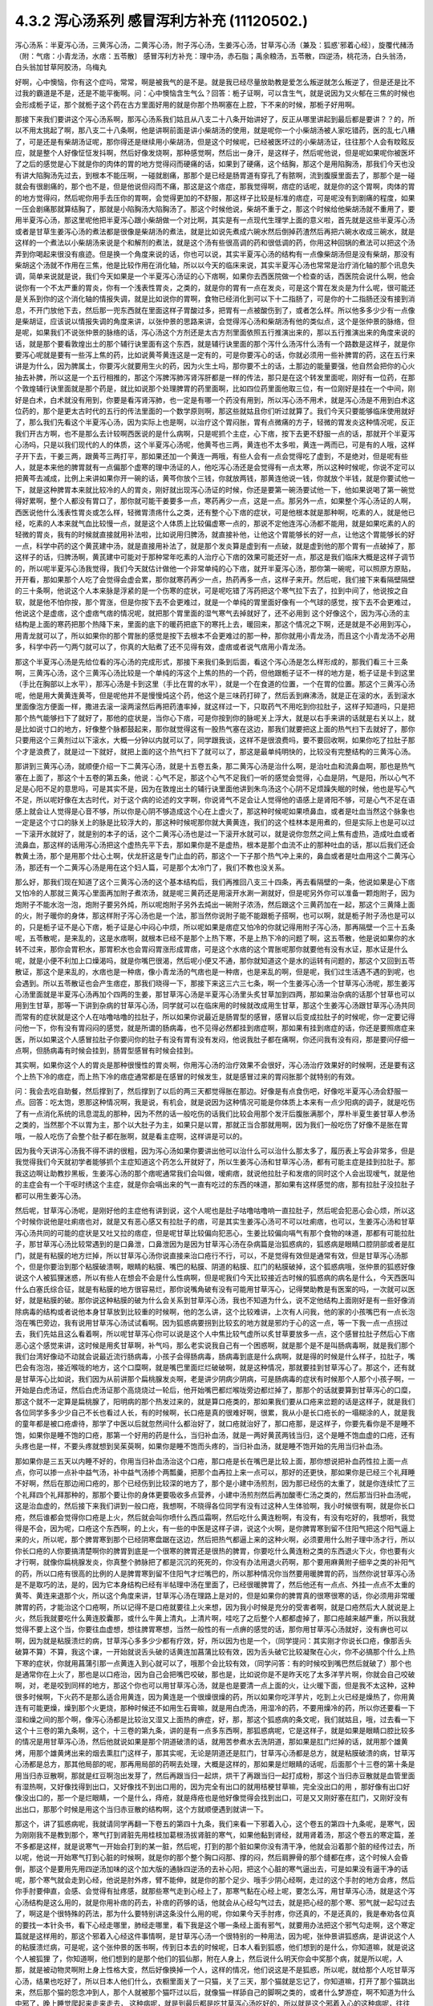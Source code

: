 4.3.2 泻心汤系列 感冒泻利方补充 (11120502.)
=============================================

泻心汤系：半夏泻心汤，三黄泻心汤，二黄泻心汤，附子泻心汤，生姜泻心汤，甘草泻心汤（兼及：狐惑'邪着心经〕，旋覆代赭汤（附：气痞：小青龙汤，水痞：五苓散〕
感冒泻利方补充：理中汤，赤石脂；禹余粮汤，五苓散，四逆汤，桃花汤，白头翁汤，白头翁加甘草阿胶汤，乌梅丸

好啊，心中懊恼，你有这个症吗，常常，啊是被我气的是不是。就是我已经尽量放助教是爱怎么叛逆就怎么叛逆了，但是还是比不过我的霸道是不是，还是不能平衡啊。问：心中懊恼含生气么？回答：栀子证啊，可以含生气，就是说因为又火郁在三焦的时候也会形成栀子证，那个就栀子这个药在古方里面好用的就是你那个热啊塞在上腔，下不来的时候，那栀子好用啊。

那接下来我们要讲这个泻心汤系啊，那泻心汤系我们姑且从八支二十八条开始讲好了，反正从哪里讲起到最后都是要讲？？的，所以不用太挑起了啊，那八支二十八条啊，他是讲啊前面是讲小柴胡汤的使用，就是呢你一个小柴胡汤被人家吃错药，医的乱七八糟了，可是还是有柴胡汤证呢，那你得还是继续用小柴胡汤，但是这个时候呢，已经被医坏过的小柴胡汤证，往往那个人会有盿眩反应，就是整个人好像怔怔发抖啊，然后好像发烧啊，那种感觉啊，然后出一身汗，是这样子，然后呢他说，但是呢如果呢你被医坏了之后的感觉是心下就是你的肉体的胃的地方觉得闷而硬痛的话，如果到了硬痛，这个结胸，那这个是用陷胸汤，那我们今天也没有讲大陷胸汤先过去，到根本不能压啊，一碰就剧痛，那那个是已经是肠胃道有穿孔了有脓啊，流到腹膜里面去了，那那个是一碰就会有很剧痛的，那个也不是，但是他说但闷而不痛，那这是这个痞症，那我觉得啊，痞症的话呢，就是你的这个胃啊，肉体的胃的地方觉得闷，然后呢你用手去压你的胃啊，会觉得更加的不舒服，那这样子比较是标准的痞症，可是呢没有到剧痛的程度，如果一压会剧痛那就算结胸了，那就是小陷胸汤大陷胸汤了。那这个时候他说，柴胡不重于之，那这个时候给他柴胡汤就不重用了，要用半夏泻心汤，那这里呢他把半夏泻心跟小柴胡做一个对比啊，其实是有一点现代生理学上面的意义啦，首先就是这些半夏泻心汤或者是甘草生姜泻心汤的煮法都是很像是柴胡汤的煮法，就是比如说先煮成六碗水然后倒掉药渣然后再把六碗水收成三碗水，就是这样的一个煮法以小柴胡汤来说是个和解剂的煮法，就是这个汤有些很高调的药和很低调的药，你用这种回锅的煮法可以把这个汤弄到你喝起来很没有痕迹。但是换一个角度来说的话，你也可以说，其实半夏泻心汤的结构有一点像柴胡汤但是没有柴胡，那没有柴胡这个汤就不作用在三焦，他是比较作用在消化轴，所以以今天的临床来说，其实半夏泻心汤也常常是治疗消化轴的那个讯息失调，简单来说就是说，我们今天如果是一个半夏泻心汤证的心下痞啊，如果你去西医院做一个检查的话，西医院会说什么啊，他会说你有一个不太严重的胃炎，你有一个浅表性胃炎，之类的，就是你的胃有一点在发炎，可是这个胃在发炎是为什么呢，很可能还是关系到你的这个消化轴的情报失调，就是比如说你的胃啊，食物已经消化到可以下十二指肠了，可是你的十二指肠还没有接到消息，不开门放他下去，然后那一兜东西就在里面这样子胃酸过多，把胃有一点被酸伤到了，或者怎么样。所以他多多少少有一点像是柴胡证，应该说以情报失调的角度来讲，以张仲景的思路来讲，会觉得泻心汤和柴胡汤有他的类似点，这个是张仲景的脉络，但是呢，如果我们不说张仲景的脉络的话，泻心汤这个方剂还是太古方剂里面依照五行推演出来的，那以五行推演出来的角度来说的话，就是那个要看敦煌出土的那个辅行诀里面有这个东西，就是辅行诀里面的那个泻什么汤泻什么汤有一个路数是这样子，就是你要泻心呢就是要有一些泻上焦的药，比如说黄芩黄连这是一定有的，可是你要泻心的话，你就必须用一些补脾胃的药，这在五行来讲是为什么，因为脾属土，你要泻火就要用生火的药，因为火生土吗，那你要不土的话，土那边的能量要强，他自然会把你的心火抽去补脾，所以这是一个五行相推的，那这个泻脾泻肺泻肾泻肝都是一样的传法，那只是在这个转发里面呢，刚好有一位药，在那个敦煌辅行诀里面就是那个药是，就比如说那个处理脾胃的药里面啊，比如四位药里面他取三位，有一位刚好是挂在一个中间，刚好是白术，白术就没有用到，你要是看泻肾泻肺，也一定是有哪一个药没有用到，所以泻心汤不用术，就是泻心汤是不用到白术这位药的，那个是更太古时代的五行的传法里面的一个数学原则啊，那这些就姑且你们听过就算了。我们今天只要能够临床使用就好了，那么我们先看这个半夏泻心汤，因为实际上也是啊，以治疗这个胃闷胀，胃有点微痛的方子，轻微的胃发炎这种情况呢，反正我们开古方啊，也不是那么去计较啊西医说的是什么病啊，只是呢抓个主症，心下痞，按下去更不舒服一点的话，那就开个半夏泻心汤吗，只是以我们现代的人的体质，这个半夏泻心汤呢，他黄芩也三两，黄连也不太多啦，黄连一两而已，可是有的人哦，这样子开下去，干姜三两，跟黄芩三两打平，那如果还加一个黄连一两哦，有些人会有一点会觉得吃了虚到，不是绝对，但是呢有些人，就是本来他的脾胃就有一点偏那个虚寒的理中汤证的人，他吃泻心汤还是会觉得有一点太寒，所以这种时候呢，你说不定可以把黄芩去减成，比例上来讲如果你开一碗的话，黄芩你放个三钱，你就放两钱，那黄连他说一钱，你就放个半钱，就是你要试他一下，就是这种脾胃本来就比较冷的人的胃炎，刚好就出现泻心汤证的时候，你还是要第一碗汤要试他一下，他如果说喝了第一碗觉得好累啊，整个人都没有胃口了，那你就可能干姜要多一点，寒药再少一点，这是一点。那另外一点，如果整个泻心汤证的人啊，西医说他什么浅表性胃炎或怎么样，轻微胃溃疡什么之类，还有整个心下痞的症状，可是他根本就是那种啊，吃素的人，就是他已经，吃素的人本来就气血比较慢一点，就是这个人体质上比较偏虚寒一点的，那说不定他连泻心汤都不能用，就是如果吃素的人的轻微的胃炎，我有的时候就直接就用补法啦，比如说用归脾汤，就直接补他，让他这个胃能够长的好一点，让他这个胃能够长的好一点，科学中药的这个黄芪建中汤，就是直接用补法了，就是那个发炎算是虚到有一点破，就是虚到他的那个胃有一点破掉了，那这样子的话，归脾汤啊，黄芪建中可能对于那种常年吃素的人治疗心下痞的效果可能还好一点，那这是我们临床大概是这样子调节的，所以呢半夏泻心汤我觉得，我们今天就估计做他一个非常单纯的心下痞，就开半夏泻心汤，那你第一碗呢，可以照原方原贴，开开看，那如果那个人吃了会觉得会虚会累，那你就寒药再少一点，热药再多一点，这样子来开。然后呢，我们接下来看隔壁隔壁的三十条啊，他说这个人本来脉是浮紧的是一个伤寒的症状，可是呢吃错了泻药把这个寒气拉下去了，拉到中间了，他说按之自软，就是他不怕你按，那个胃涨，但是你按下去不会更难过，就是一个单纯的胃里面好像有一个气球的感觉，按下去不会更难过，他说这个是虚痞，这个虚痞气痞的情况呢，就把那个胃里面的湿气寒气去掉就好了，还不必用到 这个好像这个，因为泻心汤的主结构是上面的寒药把那个热降下来，里面的底下的暖药把底下的寒托上去，暖回来，那这个情况之下啊，还是就是不必用到泻心，用青龙就可以了，所以如果你的那个胃胀的感觉是按下去根本不会更难过的那一种，那你就用小青龙汤，而且这个小青龙汤不必用多，科学中药一勺两勺就可以了，你真的大贴煮了还不见得有效，虚痞或者说气痞用小青龙汤。

那这个半夏泻心汤是先给位看的泻心汤的完成形式，那接下来我们条到后面，看这个泻心汤是怎么样形成的，那我们看三十三条啊，三黄泻心汤，这个三黄泻心汤比较是一个单纯的泻这个上焦的热的一个药，但他跟栀子证不一样的地方是，栀子证是卡到这里（手比在胸部以上水平），那泻心汤是卡到这里（手比在胃的水平），就是一个在食道的位置，一个在胃的位置。那这个三黄泻心汤呢，他是用大黄黄连黄芩，但是呢他并不是慢慢炖这个药，他这个是三味药打碎了，然后丢到麻沸汤，就是正在滚的水，丢到滚水里面像泡方便面一样，撒进去滚一滚两滚然后再把药渣率掉，就这样过一下，只取药气不用吃到你拉肚子，这样子知道吗，只是把那个热气能够扫下了就好了，那他的症状是，当你心下痞，可是你按到你的脉呢关上浮大，就是以右手来讲的话就是右关以上，就是比如说寸口的地方，好像整个脉都鼓起来，那你就觉得这有一股热气塞在这边，那我们就要把这上面的热气扫下去就好了，那你只要用这个三黄剂过以下滚水，大概一分钟以内就可以了，同学跟我谈，这样不是很浪费吗，要不要回收啊，如果你吃了拉肚子那个才是浪费了，就是过一下就好，就把上面的这个热气扫下了就可以了，那这是最单纯明快的，比较没有完整结构的三黄泻心汤。

那讲到三黄泻心汤，就顺便介绍一下二黄泻心汤，就是十五卷五条，那二黄泻心汤是治什么啊，是治吐血和流鼻血啊，那也是热气塞在上面了，那这个十五卷的第五条，他说：心气不足，那这个心气不足我们一听的感觉会觉得，心血是阴，气是阳，所以心气不足是心阳不足的意思吗，可是其实不是，因为在敦煌出土的辅行诀里面他讲到朱鸟汤这个心阴不足烦躁失眠的时候，他也是写心气不足，所以呢好像在太古时代，对于这个病的论述的文字啊，你说肾气不足会让人觉得他的语感上是肾阳不够，可是心气不足在语感上就会让人觉得是心音不够，所以你是心阴不够造成这个心在上虚火了，那这种时候呢如果喷鼻血，或者是吐血当然这个脉象也一定是这个寸口的脉关上的脉是比较浮大的，那这种时候呢那你就大黄黄连，我们的这个桂林本是用煮的，但是实际上也是可以过一下滚开水就好了，就是别的本子的话，这个二黄泻心汤也是过一下滚开水就可以，就是说你忽然之间上焦有虚热，造成吐血或者流鼻血，那这样的话用泻心汤把这个虚热先平下去，那如果你是不是虚热，根本是那个血流不止的那种吐血的话，那以后我们还会教黄土汤，那个是用那个灶心土啊，伏龙肝这是专门止血的药，那这个一下子那个热气冲上来的，鼻血或者是吐血用这个二黄泻心汤，那还有一个二黄泻心汤是用在这个妇人篇，可是那个太冷门了，我们不教也没关系。

那么好，那我们现在知道了这个三黄泻心汤的这个基本结构后，我们再推回八支三十四条，再去看隔壁的一条，他说如果是心下痞又怕冷的人那就三黄泻心里面再加附子煮浓汤，就是呢三黄药还是用滚开水涮一涮就好，但是呢另外你可以准备一颗炮附子，因为炮附子不能水泡一泡，炮附子要另外炖，所以呢炮附子另外去炖出一碗附子浓汤，然后跟这个三黄药加在一起，那这个三黄降上面的火，附子暖你的身体，那这样附子泻心汤也是一个法，那当然你说附子能不能跟栀子搭啊，也可以啊，就是栀子附子汤也是可以的，只是栀子证不是心下痞，栀子证是心中闷心中烦，所以呢如果是痞症又怕冷的你就记得用附子泻心汤，那再隔壁一个三十五条呢，五苓散呢，是来乱的，这是水痞啊，就根本已经不是那个上热下寒，不是上热下冷的问题了啊，这五苓散，他是说如果你的水转不过来，那你会胃积水，那胃积水也会胃闷胃涨形成胃痞，可是这个水痞的这个胃胀呢那你就要他有没有水证，那水证是什么呢，就是小便不利加上口燥渴吗，就是你嘴巴很渴，然后呢小便又不通，那你就知道这个是水的运转有问题的，那这个又回到五苓散证，那这个是来乱的，水痞也是一种痞，像小青龙汤的气痞也是一种痞，也是来乱的啊，但是呢，我们过生活遇不遇的到呢，也会遇到。所以五苓散证也会产生痞症，那我们晓得一下，那接下来这三六三七条，啊一个生姜泻心汤一个甘草泻心汤呢，那生姜泻心汤里面就是半夏泻心汤再加个四两的生姜，那甘草泻心汤是半夏泻心汤里头炙甘草加到四两，那如果治杂病的话那个甘草也可以用到生甘草，那等一下讲到杂病的甘草泻心汤，同学就可以在临床用的时候就改成用生甘草，那这个生姜泻心汤跟甘草泻心汤共同而常有的症状就是这个人在咕噜咕噜的拉肚子，所以如果你说最近是肠胃型的感冒，感冒以后变成拉肚子的时候呢，你一定要记得问他一下，你有没有胃闷闷的感觉，就是所谓的肠病毒，也不见得必然都挂到痞症啊，那如果有挂到痞症的话，你还是要照痞症来医，所以如果这个人感冒拉肚子你要问你的肚子有没有胃有没有发闷，他说我肚子都在痛啊，你还问我有没有闷，那是要问仔细一点啊，但肠病毒有时候会挂到，肠胃型感冒有时候会挂到。

其实啊，如果你这个人的胃炎是那种很慢性的胃炎啊，你用泻心汤的治疗效果不会很好，泻心汤治疗效果好的时候啊，还是要有这个上热下冷的痞症，而上热下冷的痞症通常都是在感冒的时候发生，就是感冒过来的胃闷胀那个就特别的有效。

问：我会去吃自助餐，然后撑到了，然后撑到了以后的两三天都觉得胀在那边。好像是有点食伤吧，好像吃半夏泻心汤会舒服一点。回答：吃太饱，恩那这种情况啊，我是说，有机会，就是说因为这种情况可能是你体质上本来有一点少阳病的调子，就是吃伤了有一点消化系统的讯息混乱的那种，因为不然的话一般吃伤的话我们比较会用那个发汗后腹胀满那个，厚朴半夏生姜甘草人参汤之类的，当然那个不以胃为主，那个以大肚子为主，如果只是以胃，那就正当合那就用啊，因为我们一般吃伤了好像不是胀在胃哦，一般人吃伤了会整个肚子都在胀啊，就是看主症啊，这样讲是可以的。

因为我今天讲泻心汤我不得不讲的很粗，因为泻心汤如果你要讲出他可以治什么可以治什么那太多了，履历表上写会非常多，但是我觉得我们今天就初学者能够抓个主症知道这个药怎么开就好了，所以生姜泻心汤和甘草泻心汤，都有可能主症是挂到拉肚子。那我这边啊让助教抄黑板，生姜泻心汤的那个痞呢通常我们会叫做，嗳痢痞，就说他拉肚子和发痞的同时这个人会出现嗳气，就是他的主症会有一个干呕时绣这个主症，就是你会嗝出来的气一直有吃过的东西的味道，那如果有这样感觉的痞，那有拉肚子没拉肚子都可以用生姜泻心汤。

然后呢，甘草泻心汤呢，是刚好他的主症他有讲到说，这个人呢也是肚子咕噜咕噜响一直拉肚子，然后呢会犯恶心会心烦，所以这个时候你说他是吐痢痞也对，就是又有恶心感又有拉肚子的痞，可是其实生姜泻心汤可不可以吐痢痞，也可以，生姜泻心汤和甘草泻心汤共同的可能的症状是又吐又拉的痞症，但是呢甘草比较偏向犯恶心，生姜比较偏向嗝气有那个食物的味道，那都有可能拉肚子，那甘草泻心汤比较常遇到的是口鼻泄，口鼻泄因为是因为甘草泻心汤在杂病篇是治狐惑病的，狐惑病是眼睛口腔阴部或者是肛门，就是有粘膜的地方烂掉，所以甘草泻心汤你说直接来治口疮行不行，可以，不是觉得有效但是通常有效，但是甘草泻心汤那个，但是你要治到那个粘膜破溃啊，眼睛的粘膜、嘴巴的粘膜、阴道的粘膜、肛门的粘膜破掉，这个狐惑病哦，张仲景的狐惑好像说这个人被狐狸迷惑，所以有些人在想会不会是什么性病啊，但是呢我们今天比较接近古时候的狐惑病的病名是什么，今天西医叫什么白塞氏综合征，就是有粘膜的地方很容易烂，那你说嘴角破有没有可能用甘草泻心，记得樊助教是有医案的吗，一次就可以医好，就是粘膜的破。那你说这种粘膜的破为什么会关系到甘草泻心汤，我也不知道为什么，说不定他结构上面刚好是有一些好像消除病毒的结构或者说他本身甘草放到比较重的时候啊，他的怎么讲，这个比较难讲，上次有人问我，他的家的小孩嘴巴有一点长泡泡在嘴巴旁边，我有说用甘草泻心汤试试看啊。因为狐惑病要拐到比较玄的地方就是邪灼于心的这一点，等一下我一点一点拐过去，我们先姑且这么看着啊，所以呢甘草泻心你可以说是这个人中焦比较气虚所以炙甘草要放多一点，这个感冒拉肚子然后心下痞恶心这个感觉来讲，这时候是用炙甘草啊，补气吗，那么老实说我自己有一个困惑啊，就是那个是不是叫肠病毒啊，就是我们那个我们台湾好像动不动就会说最近流行肠病毒，小孩子会得肠病毒，肠病毒到底是什么病啊，就是得的时候是什么样子，拉肚子，嘴巴会有泡泡，接近喉咙的地方，这个口糜啊，就是嘴巴里面烂烂破破啊，就是这种情况，那就要挂到甘草泻心了。那这个，还有就是甘草泻心比如说，我们因为从前讲那个扁桃腺发炎啊，老是讲少阴病少阴病，可是肠病毒的症状有时候那个人那个小孩子啊，一开始是白虎汤证，然后白虎汤证那个高烧烧过一轮后，他开始嘴巴都烂喉咙旁边都烂掉了，那那个的话就要算到甘草泻心的口糜，那这个就不一定算是扁桃腺了，阳明病的那个热发过来的，就是算口疮类的，那如果我们要从口疮来岔题的话是这样子，就是我们各位同学多多少少自己不长也看过人长，有的时候啊，长口疮是真的很难好啊，很累，我从小是长口疮长的一塌糊涂的人，就是我的童年都是被口疮虐待，那学了中医以后就忽然间什么都治好了，就口疮就治好了，那口疮那，是这样子，你要先看你是不是睡不饱，如果你是睡不饱的口疮，那第一个好用的药是什么，当归补血汤，就是一两好黄芪两钱当归，这个是睡不饱血虚的口疮，还有头疼也是一样，不要头疼就想到吴茱萸啊，如果你是睡不饱而头疼的，当归补血汤，就是睡不饱开始的先用当归补血汤。

那如果你是三五天以内睡不好的，你用当归补血汤治这个口疮，那口疮是长在嘴巴是比较上面，那你想说把补血药性拉上面一点点，你可以掺一点补中益气汤，补中益气汤掺个两瓢羹，把那个血再拉上来一点可以，那好的还更快，那如果你是已经三个礼拜睡不好啊，然后在那边闹口疮的，那个已经伤到比较深的地方了，那个是小建中汤煎剂，因为那已经伤的太重了，就是你连续忙了三个礼拜四个礼拜那种的，那那个要让你的身体更要吸收多点营养，小建中汤煎剂然后再加酸枣仁汤之类的，然后那当归补血汤呢，这是治血虚的，然后接下来我们讲到一般口疮，我想啊，不晓得各位同学有没有过这种人生体验啊，我小时候很有啊，就是你长口疮，然后谁都会觉得你口疮是上火，然后就会叫你喷什么西瓜霜啊，然后吃什么黄连粉啊，有没有，有没有吃好的，我想听，我觉得是不会，因为呢，口疮这个东西啊，的上火，有一些的中医是这样子讲，说这个火啊，是你脾胃寒到留不住阳气把这个阳气逼上来的火，所以呢，那个脾胃寒到那个已经阴寒盘踞在这边，然后把热气都逼上来的这种火啊，必须要用什么附子理中汤才行，所以你长口疮的人你要搞清楚啊你的脾胃到底是一个很寒的脾胃还是很热的脾胃，你要吃什么黄连粉之类的东西退火下火，你也要有火才行啊，就像你扁桃腺发炎，你真整个肺脉把了都是沉沉的死死的，你没有办法用退火药啊，那个要用麻黄附子细辛之类的补阳气的药，所以口疮有很高的比例的人是脾胃寒到留不住阳气才烂嘴巴的，所以那种情况你当然要用暖脾胃的药，当然你说甘草泻心汤是不是取巧的法，是的，因为它本身结构已经有半帖理中汤在里面了，已经很暖脾胃了，然后他还有一点点、外挂一点点不太重的黄芩、黄连来退那个火，所以这个角度来讲，甘草泻心汤在理路上是对的，但是如果你的脾胃真的很寒很寒的话，你必须用非常暖脾胃的药，才能治这个口疮啊，所以记得不是口疮就要往上火来想，因为我小时候是充分的受害者啊，就是口疮然后大人就说是上火，然后我就要吃什么黄连胶囊那，或什么牛黄上清丸，上清片啊，哇吃了之后整个人都都虚掉了，那口疮越来越严重，所以我就觉得不要上这个当，你要往血虚想，想往脾胃寒想，当然一般性的有一点痹的感觉的话，那你用甘草泻心汤就好，没有痹也可以啊，因为就是粘膜溃烂的病，甘草泻心多多少少都有疗效，好，所以因为也是一个，（同学提问：其实刚才你说长口疮，像那舌头破算不算）不算，我这个课，一开始就说舌头破的话黄连加菖蒲比较有效，因为舌头破它比较凝聚在心火，你不必搞那个什么上热下寒的症状，你就用菖蒲引那一点黄连入到心就可以了，哦那个会比较有效，（同学问答：有的时候咬到嘴巴然后就破了）那个也是通常你在上火了，那也是以口疮治，因为自己会把嘴巴咬破，那也是，比如说你是不是昨天吃了太多洋芋片啊，你就会自己咬破啊，对，老是咬到同样的地方，那这个你也可以用甘草泻心汤，就是也是要清一点上面的火，让火暖下面，但是我不太这种，这种很多时候啊，下火药不是那么适合用黄连，因为黄连是一个很燥很燥的药，所以如果你吃洋芋片，吃到上火已经是燥热了，你用黄连有可能更燥，燥到那个火更烧，那种时候还不如用生石膏嘛，就是用白虎汤，用湿冷的药，不要用燥冷的药，所以你还要看一下湿和燥之间的那个啊，像泻心汤都是比较治又湿又上面热的痹症，好，那，那这个狐惑病的条文呢，我们就姑且，哦，过去看一下这个十三卷的第九条啊，这个，十三卷的第九条，讲的是有一点多东西啊，那狐惑病呢，它是这样子，就是如果是眼睛口腔比较多的情况是用甘草泻心汤，然后他就说如果是那个阴道破溃的话，就用苦参煮水去洗阴道，那如果是肛门烂掉的话，就用那个雄黄烤，用那个雄黄烤出来的烟去熏肛门这样子，那其实呢，无论是阴道还是肛门，甘草泻心汤都是总方，就是粘膜破溃的病，甘草泻心汤都是总方，那其他局部的呢，那再用局部的药啊去处理，大概是这样的，那如果是烂眼睛的话呢，后面那个十三卷的第十条是用当归赤豆散啊，那就是红豆啊泡出发芽了，然后再跟当归一起烘，烘干了再跟当归一起打成粉，那这个当归赤豆散就是血管里面有湿热啊，又好像找得到出口，又好像找不到出口用的，因为完全有出口的就用桔梗甘草嘛，完全没出口的用     ，那好像有出口好像没出口的，那一个是烂眼睛，一个是什么，痔疮，就是痔疮也是他好像觉得会找到出口，可是又又刚好塞在肛门，又刚好没有 出出口，那那个时候是用这个当归赤豆散的结构啊，这个方就顺便遇到就讲一下。

那这个，讲了狐惑病呢，我就请同学再翻一下卷五的第四十九条，我们来看一下邪着入心，这个卷五的第四十九条呢，是寒气，因为刚刚我不是教到那个，寒气打到肾脏先用桂枝加葛根汤拔肾脏的寒气，如果他黏到肾经，就用肾着汤，那这个卷五的寒定篇，差不多都是这样，就是说寒气一开始会打到的某一脏，然后呢，打到的那个脏如果你没有清干净，他就会沿着那个脏的经传过去，所以呢，他说一开始寒气打到心脏的时候啊，就是你的那个整个胸口闷那、撑的闷，然后肩胛骨的那个缝都在疼，这个时候人会昏倒，那这个是要用先用四逆汤加味的这个加大版的通脉四逆汤的去补心阳，把这个心脏的寒气逼出去，可是如果没有逼干净的话呢，那个寒气就会走到心经，他说是肘外疼，臂不能伸，就是你的那个足少、哦手少阴心经啊，走过的这个手肘的地方会疼，然后你手肘要伸直，会感、会觉得有扯疼感，就那些寒气走到心经上了，那寒气黏在心经上呢，要怎么泻，用甘草泻心汤，就是这个泻心汤结构是这么用的，就是你用补痞的药去，补痞的药够的话，他就会从心经勾气过去，就是把心经的那个寒、邪气就一起勾过去了，啊这是个很特殊的药法，那为什么要特别讲这条没什么用的呢，你如果今天手肘疼，你还真的，不是还真的，我是奉劝各位真的要找一本针灸书，看下心经走哪里，肺经走哪里，看下我是这个哪一条经上面有邪气，就要用办法把这个邪气勾走啊，这个寒定篇就是这样用的，那这个邪着入心经这件事情啊，是甘草泻心汤一个很特别的一种用法，因为呢，张仲景讲狐惑病，是讲说这个人的粘膜溃烂病，可是呢，这个张仲景的医书啊，传到日本去的时候呢，日本人看到狐惑，他们想到的是什么，你知道嘛，就是说这个人被狐狸  了，你知道啊，他们想到的是那个他们的狐仙那，附在人身上，然后说什么明天你会中奖那个病，就是所以呢，人那，就是被动物灵啊附上身上性格大变，然后好像换掉一个人，这样的情况，他们说这是不是狐惑，所以呢，就给那个人吃甘草泻心汤，结果也吃好了，所以日本人他们什么，衣橱里面关了一只猫，关了三天，那个猫就是忘记了，你知道嘛，打开了那个猫跳出来，然后那个猫的怨念冲到人，那个人就被那个猫吓过以后，就像猫一样舔自己的脚啊之类的，或者什么梦游症，啊不知道为什么中邪了，晚上睡觉爬起来走来走去，   这种病呢，就是到最后都是吃甘草泻心汤吃好的，所以就是这个邪着入心的这种病呢，往往是吃甘草泻心汤好的，但是呢，不包括发狂，发狂从淤血治，什么桃核承气、什么  汤，啊，就是发狂的那个姑且不算，发狂或者是    的淤血，柴胡汤加上核桃承气那个不算，但是这个人就温吞吞的换了一个人格了，那你就要想邪浊入心，甘草泻心汤啊，这是在日本那边糊里糊涂的就开发出了一个新用法啊，那就临床上居然是可用。

那甘草泻心汤讲了之后呢，我们就在看一个旋覆代赭汤啊，8-40条回来，这个8-40条呢，旋覆代赭汤是这样的一个症，就是这个人啊，他吃东西之后呢，他就是有一股食道要逆流的感觉，就是觉得吃下去的食物又好像反吐上来一小坨那种感觉，当然他说心下痞鞭，嗳气不除，就是你不断的有那种要嗝气上来的感觉，哦，我想想看啊，嗝气上来，如果是拉肚子又一直嗝气的话，那生姜泻心嘛，可是那种单纯的就是吃下去，还有就是不要说吃下去，就是通常这个旋覆代赭汤证的人啊，是他根本就是吃饭的时候，在吞咽的时候，他就觉得这口饭啊，从这里到这里、到这里、到这里、到这里，扑通掉到胃里面，就是他一整个食道，就一直觉得那一坨食物在那边摩擦、摩擦、摩擦然后这样下去，那还有就是这个人就是吃完了饭后一直在啊，那个，打饱嗝的那种感觉，一直在打一直在打，那如果一直都不好的话啊，那就要想他可能是气虚有痰塞在那边，然后痰气上冲，那痰往上塞，当然就是旋复花了，旋复花降痰，那代赭石这个药呢，张仲景只用一两啊，这有点微妙，这方子里面其他的什么生姜半夏都是大家手头有嘛，知道是可以降的，那如果是代赭石啊，有的人是讲到说这种重症的药是要重点，张仲景一两用的是太轻了，可是呢，我觉得反正啊，你如果要用这个方的话，   代赭石我觉得你还是从轻一点用好了，因为代赭石他这个矿物药啊，不像那个    ，那么温和，代赭石里面还是有一点矿物毒，就是说吃多了有的人还是会有那个晕眩呕吐的那个副作用了，所以不如用轻一点，那通常那个矿物药是包在布包里面煎嘛啊，那刚好那个旋复花也是毛毛扎扎的，很会黏喉咙、刺激喉咙，所以常常这个汤就是代赭石和旋复花都一起包在一个药包里面，啊这样子入煎，那这是旋覆代赭汤是这个食道有那个逆冲的感觉啊，临床上很常用的方子，所以就也算是一种痞了，但是这个痞的主症呢，好像是以食道那边气上冲为主的感觉，所以那就一起把它学起来来好了，那这边啊，泻心汤的系统，旋覆代赭的药味是跟泻心汤走的最不接近的啊，但是他的主症常常也会挂到这个胃的闷胀感，这个痞的感觉，所以就通常这些都被算在同一个系统的药。

那接下来呢，我想到说最近的感冒啊好像呢，不是说我想到，我本来就是要教这个的，刚好来了一个说最近感冒很多拉肚子，所以呢我就想说我们就借这个机会，我们，我不细讲，我把一些伤寒论里面啊，很跟感冒相关的拉肚子，我们来顺过一遍啊，因为迟早也是要顺的啊，首先呢，我们感冒就拉肚子的，已经讲过的有什么，葛根芩连汤，感冒了打断了这个后脑勺的水气，这水气热水气掉下来了，拉肚子是偏烫的，但是肚子不一定会很疼，但是因为是热的水气，所以你人会有一点出汗，有一点喘喘的出汗，然后肚子热烘烘的，大便也有一点点烫屁股，有一点偏臭，这个葛根芩连，然后再来是，葛根汤证，或者是桂枝加葛根汤证，你刚好感冒同时打到太阳经跟阳明经，你肚子忙不过来也会泻，那这个泻就是不热不冷的，但是你脉会把到我的这个浮脉是拉长的，就是又有太阳脉，又有阳明脉，那这个也要先吃一个桂枝加葛根或者葛根汤，来个逆流挽舟，把这两条经的邪气逼出去了，这个消化道才能够有力气做他该做的事，这是我们在太阳病讲过的拉肚子，那另外一个，太阳、少阳一起病的黄芩汤，就是你拉肚子是偏热的，偏臭的，而且肚子绞痛，那所以要用芍药跟黄芩来治这个热性的肚子绞痛，啊，那这是一般的热痢疾的常用的这个黄芩汤啊，那，那至于说小柴胡汤有的时候也会刮到拉肚子啊，那刚刚，刚刚的那个生姜泻心汤、甘草泻心汤，都有刮到拉肚子，那生姜泻心汤、甘草泻心汤的拉肚子呢，也是不太偏冷不太偏热的感觉了，那我们现在呢，来看一条8-38条啊，他说这个人感冒呢，又被庸医啊，给他吃了泻药了，就拉个不停，那拉个不停，因为庸医给你吃了泻药，通常都会造成这个上热下冷的问题，所以他就通常有这个心下痞，可是呢，吃了泻心汤之后呢，拉肚子还不停，那这个时候张仲景就要想啊，然后他说没有停，他说   ，那张仲景又要骂隔壁哪一家的医院啊，那个庸医呢，遇到拉肚子不停，又给他泻药，就以为说拉肚子就是有脏东西，就要吃泻药把脏东西打出去就不拉了啊，张仲景就觉得这是什么烂医术啊，那拉的更凶了，那然后呢，这个时候他就说，这个时候医生呢终于开始心生悔悟了，因为已经打到人完全虚掉了，那如果一个人的脾胃是虚冷的，肚子疼，那理中汤，虚冷的拉肚子，都是用理中汤，虚冷的肚子疼、胃痛也是用理中汤，所以并不是说胃痛就要用泻心汤哦，不是的，像那个像我的有一个舅舅啊，是西瓜大王啊，拼命吃西瓜，然后吃到后来就胃开始疼，那那个理中汤，不用讲，那是吃的太冷了，那这个理中汤的肚子疼，通常都是以肚脐为轴心的疼，绕脐疼为主，那这个有的时候睡觉没有盖被子，肚子着凉了也会这种肚子疼嘛，那这种都是理中汤为主，理中汤是什么，就是等量的党参、干姜、白术还有炙甘草，这就是理中汤了，如果你是一个本来就阳气比较虚的人，你在加一味附子，做个附子理中汤也可以啊，反正等量就好了，那理中汤我喜欢用党参，我不太喜欢用红参，因为红参药性走不开，反而暖的比较慢，党参比较能散步，所以我通常是用这个党参比较多一点

那这个，结果呢，虽然悔悟了，这个人吃了理中汤暖了脾胃了，可是这个人竟然还没有停止拉，那张仲景就说，理中汤是治中焦的，现在这个人拉肚子已经掉到下焦去了，那掉到下焦去的拉肚子呢，要用赤石脂禹余粮汤，那这个赤石脂禹余粮汤哦，他说赤石脂一斤，太一禹余粮一斤，你今天要开的话，就是各用个三两，那赤石脂这个药，现在台湾的中药行还是，蛮容易买到的啦，赤石脂你要说，现代名称叫什么，就叫红色高岭土，那么我们中国人啊，是说这个山里头啊，在山的这个山脊的大石头哦，或者是山里面巨大的岩石哦，之所以不会崩塌，常常都是因为有赤石脂在岩石与岩石之间把这个岩石黏住，所以这种红色高岭土呢，中国人是认为它是什么？是一个焊接气血之药，这个人的元气要脱了，气血要散了，赤石脂就帮你黏住你的气血，那禹余粮呢，是大禹治水吃剩的便当，放在河边化成的药，这是童话故事了啊，实际上就是河里的大石头啊，你把它敲开，如果那个石头里有像蛋黄一样的黄粉，那个挖出来，那个石中黄粉叫禹余粮，那这个禹余粮，我们中国人认为是大禹治水吃剩的便当哦，那放在那边太有灵性了，那河边的那个石头就把它包起来哦，想说以后还会有谁来吃哦，就是河里的石头敲出来的那个中间的黄粉，那那个河里面大石头敲出来的黄粉呢，就是，好像是大禹治水他留在那边，就是能够镇住这个水邪啦，那禹余粮赤石脂这个药，它是治一种什么拉肚子啊？这个拉肚子哦，我们中国人有一个特殊的叫法，叫做“尾闾不顾”，这个汤实在是一个好汤，虽然我们人生在世，不见得遇得到这个汤症，可是遇到这个汤症的时候，你不靠这个汤一点办法都没有，“尾闾不顾”，有没有人是练什么气功的，有没有听过这个方？就是人的这个最后，尾椎骨这边是尾闾嘛，“闾”这个字本来就是的一节一节骨头的意思嘛，中国人那个什么练气功的文章，文字里头当然写什么尾闾不精沧海绝，就是说就是人不可以好色啊，不可以怎么样啊，就是如果一直流失你的能量，人就会虚死啊之类的哦，就是，那“尾闾不顾”这个病哦，是这个人他好像，他的肠胃道，整个的消化机能哦，都还OK，可他的肠胃最接近尾椎骨那一段，气是松的，所以这个人，他的大便是这样子哦，他中间也不一定肚子痛，也不一定咕噜咕噜什么肚子痛什么，他可能不觉得他自己要拉肚子，可就是大便到达直肠那时候呢，他不小心啪啦就一摊希大便就拉在裤子里面，就是他最后最后那一段大便，他没办法忍，你们有经验过这种，那他这种是不是大便失禁？诶，可以这么说，就是他的那个，不一定是肚子痛或怎么样，但是就是最后一段大便，一不小心就摊在裤子上，（提问）诶，一个屁就把大便喷出来，“不多这样”，有的人很多，真的尾闾伤到的人会很多，就是他那个滑泻就是滑他最后一段，那，“那他前面一段已经在大便了，最后一段还是大便吗”？不是前，不是的，我说最后一段不是这个意思，不是，对不起，我一语双关，表达不好，就是说，他的粪便在肠道里面都走的好好的，只有走到最后一段的时候才会出问题，是这个意思，就是说，他的那个，就是到最后的最后那里呢，他完全没有办法忍大便，垮一下就拉了，就常常是拉在裤子里的情况是很多的，因为尾闾不顾的人，他的那个大便不太有征兆，他可能逛街逛到一半，突然“啪的”大便就一摊大便在裤子里上，就是这种到最后会滑出来的大便，那这个尾闾不顾哦，不靠这两个仙家药，也是没办法，所以开重一点，一次就四两四两下去，煮了水就喝，那喝了之后就真的能够顾尾闾，那你知道，有些那个老人家的大便失禁，就是年纪大了就虚了哦，他真的就是这样的，那还有年轻人也会有啦，是不是一定要因为纵欲过度，我不敢讲啦，但是就是说，可能是吃生什么病怎样怎样伤到了，伤到下焦这一段了，那就是有这种特别的拉肚子哦，那“摔到呢”？诶，有可能哦，看症状，就是他的那个拉肚子就是经过肚子痛，也不是一直要跑厕所的水泻，他可能一天还是一次拉肚子的，那一次他就拉在裤子里，你知道那种，不是，“那等于他的尾闾关不会对大便没有感觉”，对对，就是这样子，“他不会有大便的感觉”，或者大便要来了他就不能忍，所以，要用赤石脂禹余粮，这两味药来煮水，喝几次就好转很多了，所以，虽然不是常常谁都遇得到啦，但是很重要。（提问）那他如果出现这个的状况，就让他吃这个药方哦，吃这个汤喝到好，那他以后就不太会复发了，“那如果说他以前有过这样事情……”那就很难说了，你给他发作的时候给他吃，然后张仲景这一条还没讲，他说，腹不止者，当利其小便，他说吃到这个固尾闾的哦，他拉肚子还不停，那要利小便，就说要让你的肠道把水抽到小便那边，那这种通常是五苓散之类的就可以，就是有茯苓那味药，就是把肠道的水分到小便那边，大便才能抽干嘛，就是这一条里面，张仲景就好像手忙脚乱之中，有这一招这一招，那其实每一招都是可以用的，哦、所以我曾经教五苓散跟同学讲哦，说如果你是任何一种拉肚子，其实多多少少都可以加一点五苓散在里头，因为抽水，总是让大便更容易干嘛，那接下来呢，我们跳到太阴篇的10~15条，哦，其实这一条，条文本身也没什么好念的啦，他就是一句话而已，就是他说，如果你拉肚子呢，嘴巴都完全不会发渴，那代表你是，身体根本本身够湿够冷的一个状态，嘴巴都不发渴的拉肚子，那就是太阴，是赃有寒，就是你的消化道太冷了，那这种，这种情况呢，通常都是水泻，就是你动不动就跑厕所，那个拉出来的都是水水的哦，水泻水泻的，那这个水泻呢，他说当要用温药，那你不然就吃理中汤，不然用四逆汤辈，就是之类之类的，那当然四逆汤在少阴病有很多的变化哦，什么通脉四逆汤啊，白通汤啊加减啊，之类的，不过我们理中汤刚刚讲的，那理中跟四逆我们临床上最常用的分是什么？只是水泻用理中或附子理中，那如果有到下痢清谷了，就是这个，你昨天吃的是面条今天拉出来的还是面条，昨天吃的是饭粒拉出来的还是饭粒，那这样子的情况，才用四逆，那四逆跟理中的不同是，四逆不用白术，因为用了白术那个药性就到不了下焦了哦，就是直接，四逆汤呢，你用宋本的就是甘草、干姜、生附子，那如果用桂林本的话就是再加一味党参哦，那比例上来讲的话，就是甘草五钱，干姜五钱，生附子放一颗，煮久一点，哦这样子，那你党参要放也可以哦

比例上面大概甘草五钱，干姜五钱，嗯，生附子放一颗，煮久一点。这样子，那你党参要放也可以。那，这个四逆汤这个下利清谷哦，就是吃，看得到你吃下去这个饭呀，什么的原形。但是，不包括那个发么，所谓的蔬菜里面称之为“明天见”的。就金针菇叫做“明天见”，今天吃金针菇明天大便还是看到金针菇，它根本不被消化，那不算哦。那这个，但是就说，一般会要消化得没有形状的东西，第二天拉肚子还看得到，甚至你不是拉肚子，你就是大便你还看得到你昨天吃的东西的原形的话，那代表你的肾阳已经不够了，肾已经冷掉了，那要用四逆。那，但四逆汤的标准证还包括什么？手脚冰冷嘛。那我下一堂课要教一下当归四逆汤哦，可是，四逆汤跟当归四逆汤手脚冰凉不同的点是，当归四逆汤的手脚冰冷是非常的集中在手指头末梢的。那四逆汤的手脚冰冷是很平均的，手指到手肘都冷。好不好？所以你的，天气稍微冷，或者天气不冷你就手脚冰冷，那那个，你的手脚发冷，如果是到手肘，到膝盖，那一整段都是平均的冷，那其实你就可能哦，有事没事隔一两天吃一贴四逆汤当保养。哦，你会吗（同学问四逆汤可以当保养吗？另一个同学说就是只有这一段而已。这边会不，就是这一段）诶，这个倒有点微妙。（同学说：而且我有时候，最近比较不会了，去年的冬天我会睡觉睡到这个地方冷一些。这很奇怪这样子。）你，反而手掌不冷是不是？那，手掌不冷的话，你就，有两个可能。就是，第一个是，如果只是这一段冷，会不会是他们讲的寒邪着经？就说，会不会有哪一条经按到特别不舒服？以邪着经来治。那，另外呢就是，你可能是一个四逆汤证，又加一个温经汤证或者小建中汤证的手心热。因为温经汤证和小建中汤证都会手心发热。但是你的附子证的手脚冷还是照冷。所以，A加B会形成这个状态。那至于说当归四逆汤证的手脚冷呢，那是手指头特别的冷。哦，就是集中在手指头的感觉，你手掌反而开始就比较温暖一点了。好，那个路数不一样。我们下一个礼拜如果预计确定要放假的话，下礼拜还是要教你们当归四逆汤汤，这样好过冬嘛。因为，我跟你讲，如果有人的厥阴病，就是厥阴经比较差的，你吃一个冬天的当归四逆加萸加附子汤都不嫌多的。

那这个，所以，水泻不渴，理中汤，水泻到下利清谷，四逆汤。那，当然，我们上次在教真武汤的时候，这个少阴病水毒排不掉，并且肚子痛拉肚子，那真武汤也是一路，这也讲了。然后呢，如果是四逆汤证跟真武汤证啊，没有医好，这个人少阴病一直继续的冷泻下去的话，他接下来会到这个11-27条的桃花汤证。桃花汤是“少阴病，下利便脓血者，桃花汤主之。这个，桃花汤证哦，他虽然是拉出来的大便里面哦，看得到血丝，看得到那个，好象是脓的黄片片，但是这个桃花汤证并不是一个发炎化脓出血的状态。他是真武汤证或者四逆汤证那种冷泻哦，一直冷泻一直冷泻，冷泻到那个肠粘膜开始剥落。那剥落的肠粘膜你会看起来象一片一片的脓，然后因为肠粘膜冷到一直在剥落，一直拉一直刮，刮到出血。

news:/ 加上剥落的肠粘膜，所以你会觉得是便脓血，可是这个却不等于发炎。如果你是肠道大发炎的东西拉出来的是象什么？是象剁碎的生鸡肝。那那个是朱鸟汤。黄连阿胶的那个朱鸟汤，黄连阿胶鸡蛋黄的朱鸟汤。而且那个很痛，那桃花汤证不太痛。却清清冷冷的，可是大便开始那个，带一些那个白白的片状物，然后开始带血丝了。这是纯粹的冷到底的。那这个时候，第一个，焊接气血的赤石脂，他说用一斤，那我们现在用差不多四两吧。二两磨粉，二两煮汤。哦，因为赤石脂在这个情况下很止血。然后用干姜跟，干姜，我们放个，他上面写三，我们现在的三钱哦，他还要放一碗的白米，因为这时候需要用米哦，一方面抽水，一方面固下焦。那这个情况，我觉得桃花汤证不难分辨，就是因为之前一定是冷泻一段时间，然后越泻越冷，越泻越冷，然后开始把肠膜刮下来，然后开始出血了。那这个如果你阴证感冒拉肚子，医得不好的话，那差不多差不多过了四逆汤证，过了真武汤证，他就会到桃花汤证。（同学说是不是有点大肠癌的前兆）你倒是说了一句要紧的话，就是临床有人大肠癌是用桃花汤治好的。如果症状刚好和的话。（同学说通常会拉血）如果他的大肠癌真的就是那个肠道一直冷一直冷到长癌的话，那桃花汤是可以治的。当然我不说绝对，我只是说，因为我们古方派就是看主证开药，那西医说的大肠癌我们中医说是桃花汤证，那就用桃花汤就治好过。那这个桃花汤跟前面的赤石脂禹余粮汤，我觉得是一个很好的对子哦。都是镇固下焦的。那你说为什么不用附子啊？其实真是到了这样子的话，如果赤石脂不把干姜的热性留住的话，其实也是不错的。因为大肠癌这种病，其实不太关系，不尽然关系到肾，虽然桃花汤证是一个少阴病。

那另外哦，我觉得完全到大肠癌那边的话，我觉得往往是桃花汤证。可是呢，很多人哦，还大肠癌在形成之前的那段时间，他的拉肚子都是厥阴下利，是乌梅丸证。乌梅丸证和白头翁汤证。所以我们现在再跳到厥阴病的11-91、92条，我们来看一下白头翁汤。其实这些汤说不定以后我们会再细一点讲，今天我们想说放假前，有一些东西先冲过去这样子。11-91条，他说这里到卷11，已经是厥阴病了。那厥阴病，厥阴经管到的是这个人，一个人下腹腔的免疫力，所以呢，如果你的下腹腔免疫力失调，造成细菌性痢疾，或者是什么阿米巴原虫痢疾，这种情况呢都包含在厥阴病。那你的下腹腔免疫力不好，造成什么阴道发炎溃烂，诶，这也是厥阴病。而且也可以是白头翁汤证。那如果你是下腹腔免疫力不足，造成大肠癌，那还是厥阴病。因为这一块都差不多是厥阴经在管最大部分的。那所以呢，白头翁汤哦，他说热利下重，其实到了白头翁汤证的时候，这个人拉肚子哦，并不一定象那个理中汤、四逆汤那样哗啦啦的水泻。理中四逆汤那种拉肚子比较，那个水的感觉比较重。那到白头翁证这个地方，通常肠道是有在发炎的，有感染一些原虫还是细菌的。所以呢，他那个拉肚子呢，大便是稀稀软软热热臭臭热烘烘臭烘烘的，这样的状态。那有没有可能带脓带血呢，有可能！那这个带脓带血就是真的发炎的脓血了。那他的感觉叫做下重，下重的感觉就是哦，你拉完了大便之后，还觉得整个肛门是塞到的。这个好像没有拉干净的感觉。那那样的感觉通常都是什么啊？可能是你的直肠到肛门那一段哦，都在发炎，都在肿。所以你一直觉得最后一段的肠子在肿肿的，塞塞的，所以你会以为有大便没有拉干净。拉完了还觉得没有拉干净那种感觉。那这种情况呢，张仲景这边用白头翁二两，那白头翁这个药呢，以药气来讲的话，是一个凉的疏肝药。就是你用了白头翁，然后会把你肝经的热哦，抽上来，往上抽。那抽到多高呢，差不多抽到期门穴这么高，就他，把这个热，把这个热抽到期门穴之后，就会，就会，大概会，从这边走到这边，然后就嗝气出去了，就是他是一个往上清热的肝经药。

news:/p/我这样讲刚好是白头翁汤证跟一个后代方是一个对照，对照。后代方有一个叫做龙胆泻肝汤有没有听过？那龙胆泻肝汤走肝经清热就是往脚趾头上走。就是，白头翁汤是往上清的，龙胆泻肝汤是往下清的。如果你是脚趾头肿痛的肝经热，好，买龙胆泻肝汤，那如果是尿道炎的，尿道炎不一定，尿道炎白头翁汤就可以，就是肝经有热。因为，我觉得以临床的考察来讲的话，象那个许荣祝369保肝丸就是龙胆泻肝汤嘛，那，我就觉得，你吃到那种清肝火的药很衰。因为你如果用过白头翁汤清肝火哦，你就会发现肝火从上面迭出来哦，他去得很轻松。从下面泻下去你泻得很辛苦。就是，这个路数还是不一样。就是肝气往上迭，比较好走。这个，所以你要清肝火，你用白头翁汤清哦，其实比用龙胆泻肝汤清，就是清掉同样的肝火，白头翁汤比较不伤，龙胆泻肝汤比较伤。那，另外一点呢，就是张仲景的这个白头翁汤哦，白头翁只有二两，那折到现代方乘以0.3也只有6钱，如果你的那个，热性的那个拉肚子哦，便脓血。是那个西医说的，阿米巴原虫感染的话，这个量不够。就是白头翁他在西医的研究室里面看待，如果以克制这个原虫增值的话，news:阿米巴痢疾的话，你一碗汤最好用到现在剂量的一两那么多，他的有效浓度才能到。不然的话，你只能够说他是一个，额，中药以药性上来讲的正确。西药要治原虫的话，这个，白头翁的量要再高一点。那黄连黄柏都是清下焦热的药，这也是知道就好，清中焦下焦热的。那秦皮呢，也是一个清肝火的药，但是他如果治痢疾的话，他是对细菌比较有用，就是各种的细菌性感染的痢疾，他比较有用。那秦皮，我觉得我们中医最常用就是拿他做眼药水，就是你眼睛呀，什么结膜炎角膜炎，眼睛红肿啊，什么的。你就拿青皮冲热水，拿那个水洗眼睛，啊，就蛮有效的。秦皮是很广泛可以使用的，治眼睛消炎的眼药水。当然你也可以说，白头翁也好，秦皮也好，都是很疏散肝经的热的。所以，象现在我们说眼睛不舒服啊，喝点菊花茶，这没什么不对，有些疏散肝经风热啊。可是呢在古方的世界里面哦，菊花比较拿来治中风的风，就是那个脑溢血的那个风。那反而呢，眼睛的风，白头翁秦皮比较有效。就是走肝经直接就上来，清眼睛发炎，这样子。那你的先决条件是不要是那个阴实之火啊，如果是肝经阴实到极点，把那个热逼上来，那是吴茱萸汤起跳。就要破阴实，让那个火可以回去。因为，偶尔还是有人那个角膜炎结膜炎那个发炎哦，是那个肝已经冷到他容不得任何火逼上来的。所以这个还是跟口疮一样，有阴实有阳实的。那如果这个人的拉肚子人已经很虚了，你知道，在这种时候，因为白头翁汤证通常是肠道在发炎，肠道在发炎一定很耗气耗血，所以呢，已经搞到很虚了，你就要加阿胶和甘草，一个来补助你的血，一个来补助你的气哦，免得你撑不住了。甘草补气用炙甘草啊，这边甘草他放生甘草是以消炎为主，那白头翁汤的使用来讲的话，还有一些是在妇人篇。可是我觉得妇人篇的那个用法，我到今天还颇有一些怀疑，所以我就先不讲。然后，另外呢，我们在厥阴篇再跳回去看一个11-59条的乌梅丸。

乌梅丸我想我今天也不是那么能够完整的讲它，因为乌梅丸可以说是厥阴病里面最重要的几个总方之一。可是乌梅丸的主证不太好抓，象那个，好比说，如果女生哦，MC会痛，月经来会痛，我觉得，比较保守的做法是比如说，温经汤或者是当归四逆汤的胜算比较高。很偶尔的情况你会动到吴茱萸汤或者乌梅丸你才会好。但是比较偶尔的情况。那同样的，如果是女生，你不要说是女生，也有男生，下阴部的感染，如果是比较偏热性的，那么，乌梅丸，跟刚刚的白头翁汤，那个比较有效？就很暧昧的了。莹莹，你知道，你能够感觉得出来，什么时候白头翁汤比较有效吗？确定是有热的时候。就是确定是热性的发炎的时候。

因为厥阴病本身的特征就是这个人寒热分裂嘛，那这个，刚刚讲到那个栀子证和泻心证，那个人的寒跟热还有要靠在一起的冲动哦，只是因为水火不容，所有杠到了，所以才产生胸中炙或者心下痞，那个寒跟热还是有要靠在一起的冲动。那厥阴病不是，厥阴病是厥阴肝经的风木之气没有，根本热就跑掉了，寒就跑掉了，然后就互相背道而驰了，根本不跟你靠在一起。就是既不痞，也不胸中烦热这种炙热，就是不一样的向度。乌梅丸呢，最多的药就是乌梅。酸梅这个酸药呢，补厥阴风木之气。就是，好象把寒跟热都搅在一起。然后里面呢，加足了最寒的药，比如说黄连黄柏，也加足了最热的药，比如说花椒附子。这样子的话，把你身上的寒气和热气用乌梅重新再粘回来，乌梅丸是这样的一个状况。那，乌梅丸是这样子哦，如果你的拉肚子是常年累月的大便是偏稀偏臭的，就是你一直以来你的肠道都隐隐约约在发炎那种，粘粘臭臭的大便，那这种时候乌梅丸好用。啊，常年累月的。那如果你要说乌梅丸的主证的话，嗯，汉朝人是说吐蛔虫啦，那吐蛔虫，今天也不吐了嘛，所以，就跳过。另外的主证就是，热气撞心，饥而不欲食。乌梅丸就是，如果你，莫名的觉得一坨热气哦，从肚子里冲上来，撞到你胸口，那这样的感觉，可能是你黏住你身体的热气和寒气的黏胶，厥阴风木之气没有了。所以你的热气忽然撞上来。那热气撞胸，心中疼热，就是胸口一股热，痛痛烫烫的感觉出现的话，那这个时候乌梅丸有用。那乌梅丸什么比例，乌梅300克还蛮多的，其他都很少。那这个反正我们已经拜托生源做了，买现成的就好。那，他说，饭前吃10颗，因为乌梅丸有点酸，如果你不在饭前吃，会吃得胃有点啧啧的感觉。所以要饭前吃，用饭去压。那如果不是很有效，你加到这个20颗都可以。那，news:/p/这个，乌梅丸这个寒热分裂这个状态呢，嗯，嗯，我们常用的是这样子，常用的情况是上痛癫顶，下痛阴部。就是，男生女生哦，无端端的阴部剧痛，乌梅丸。或者是，无端端的头顶正中间剧痛，头痛其实我们都偏头痛多，如果你的头痛是头顶正中间痛，乌梅丸。这是你的阴阳叭一下裂开来了，热上冲，寒气下掉，所以对阴部的剧痛和癫顶的痛，用乌梅丸。那另外一个，就是饥而不欲食，就是你觉得你很饿很饿，可是饭端来你觉得对不起，我没有胃口。这样的感觉也是乌梅丸证哦。这是比较好抓的乌梅丸证。那至于难抓的乌梅丸证，是那种一个人的脉象，寒热错杂，开热药就上火，开寒药就拉肚子，那种用乌梅丸。这样子的情况，所以大约的说一说。那这些是，以感冒为轴心，可能会遇到的各种拉肚子，跟同学先顺过一遍，我没有细讲，就是大家心头有一个索引就好了，临时遇到的时候。因为感冒而怎么样怎么样转的话，因为我觉得季节到了，有些方要赶快教，不然的话，同学病到了没有药吃，有点可怜了。下堂课我们来教一些比较暖的方，比如乌头煎什么。

